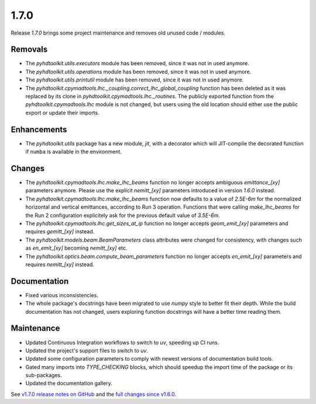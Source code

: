 .. _release_1.7.0:

1.7.0
-----

Release `1.7.0` brings some project maintenance and removes old unused code / modules.

Removals
~~~~~~~~

* The `pyhdtoolkit.utils.executors` module has been removed, since it was not in used anymore.
* The `pyhdtoolkit.utils.operations` module has been removed, since it was not in used anymore.
* The `pyhdtoolkit.utils.printutil` module has been removed, since it was not in used anymore.
* The `pyhdtoolkit.cpymadtools.lhc._coupling.correct_lhc_global_coupling` function has been deleted as it was replaced by its clone in `pyhdtoolkit.cpymadtools.lhc._routines`. The publicly exported function from the `pyhdtoolkit.cpymadtools.lhc` module is not changed, but users using the old location should either use the public export or update their imports.

Enhancements
~~~~~~~~~~~~

* The `pyhdtoolkit.utils` package has a new module, `jit`, with a decorator which will JIT-compile the decorated function if ``numba`` is available in the environment.

Changes
~~~~~~~

* The `pyhdtoolkit.cpymadtools.lhc.make_lhc_beams` function no longer accepts ambiguous `emittance_[xy]` parameters anymore. Please use the explicit `nemitt_[xy]` parameters introduced in version `1.6.0` instead.
* The `pyhdtoolkit.cpymadtools.lhc.make_lhc_beams` function now defaults to a value of `2.5E-6m` for the normalized horizontal and vertical emittances, according to Run 3 operation. Functions that were calling `make_lhc_beams` for the Run 2 configuration explicitely ask for the previous default value of `3.5E-6m`.
* The `pyhdtoolkit.cpymadtools.lhc.get_sizes_at_ip` function no longer accepts `geom_emit_[xy]` parameters and requires `gemitt_[xy]` instead.
* The `pyhdtoolkit.models.beam.BeamParameters` class attributes were changed for consistency, with changes such as `en_emit_[xy]` becoming `nemitt_[xy]` etc.
* The `pyhdtoolkit.optics.beam.compute_beam_parameters` function no longer accepts `en_emit_[xy]`  parameters and requires `nemitt_[xy]` instead.

Documentation
~~~~~~~~~~~~~

* Fixed various inconsistencies.
* The whole package's docstrings have been migrated to use `numpy` style to better fit their depth. While the build documentation has not changed, users exploring function docstrings will have a better time reading them.

Maintenance
~~~~~~~~~~~

* Updated Continuous Integration workflows to switch to `uv`, speeding up CI runs.
* Updated the project's support files to switch to `uv`.
* Updated some configuration parameters to comply with newest versions of documentation build tools.
* Gated many imports into `TYPE_CHECKING` blocks, which should speedup the import time of the package or its sub-packages.
* Updated the documentation gallery.

See `v1.7.0 release notes on GitHub <https://github.com/fsoubelet/PyhDToolkit/releases/tag/1.7.0>`_ and the `full changes since v1.6.0 <https://github.com/fsoubelet/PyhDToolkit/compare/1.6.0...1.7.0>`_.
